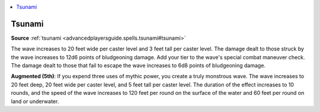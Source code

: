 
.. _`mythicadventures.mythicspells.tsunami`:

.. contents:: \ 

.. _`mythicadventures.mythicspells.tsunami#tsunami_mythic`: `mythicadventures.mythicspells.tsunami#tsunami`_

.. _`mythicadventures.mythicspells.tsunami#tsunami`:

Tsunami
========

\ **Source**\  :ref:`tsunami <advancedplayersguide.spells.tsunami#tsunami>`

The wave increases to 20 feet wide per caster level and 3 feet tall per caster level. The damage dealt to those struck by the wave increases to 12d6 points of bludgeoning damage. Add your tier to the wave's special combat maneuver check. The damage dealt to those that fail to escape the wave increases to 6d8 points of bludgeoning damage.

\ **Augmented (5th)**\ : If you expend three uses of mythic power, you create a truly monstrous wave. The wave increases to 20 feet deep, 20 feet wide per caster level, and 5 feet tall per caster level. The duration of the effect increases to 10 rounds, and the speed of the wave increases to 120 feet per round on the surface of the water and 60 feet per round on land or underwater.
